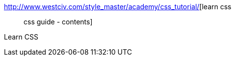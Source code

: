 :jbake-type: post
:jbake-status: published
:jbake-title: learn css :: css guide - contents
:jbake-tags: web,documentation,ebook,css,langage,reference,_mois_avr.,_année_2005
:jbake-date: 2005-04-01
:jbake-depth: ../
:jbake-uri: shaarli/1112348534000.adoc
:jbake-source: https://nicolas-delsaux.hd.free.fr/Shaarli?searchterm=http%3A%2F%2Fwww.westciv.com%2Fstyle_master%2Facademy%2Fcss_tutorial%2F&searchtags=web+documentation+ebook+css+langage+reference+_mois_avr.+_ann%C3%A9e_2005
:jbake-style: shaarli

http://www.westciv.com/style_master/academy/css_tutorial/[learn css :: css guide - contents]

Learn CSS
